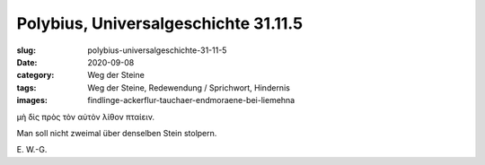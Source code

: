 Polybius, Universalgeschichte 31.11.5
=====================================

:slug: polybius-universalgeschichte-31-11-5
:date: 2020-09-08
:category: Weg der Steine
:tags: Weg der Steine, Redewendung / Sprichwort, Hindernis
:images: findlinge-ackerflur-tauchaer-endmoraene-bei-liemehna

.. class:: original greek

    μὴ δὶς πρὸς τὸν αὐτὸν λίθον πταίειν.

.. class:: translation

    Man soll nicht zweimal über denselben Stein stolpern.

.. class:: translation-source

    E\ . W.-G.
